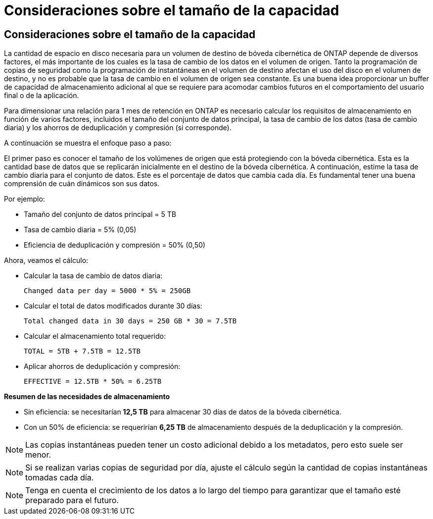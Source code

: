 = Consideraciones sobre el tamaño de la capacidad
:allow-uri-read: 




== Consideraciones sobre el tamaño de la capacidad

La cantidad de espacio en disco necesaria para un volumen de destino de bóveda cibernética de ONTAP depende de diversos factores, el más importante de los cuales es la tasa de cambio de los datos en el volumen de origen.  Tanto la programación de copias de seguridad como la programación de instantáneas en el volumen de destino afectan el uso del disco en el volumen de destino, y no es probable que la tasa de cambio en el volumen de origen sea constante.  Es una buena idea proporcionar un buffer de capacidad de almacenamiento adicional al que se requiere para acomodar cambios futuros en el comportamiento del usuario final o de la aplicación.

Para dimensionar una relación para 1 mes de retención en ONTAP es necesario calcular los requisitos de almacenamiento en función de varios factores, incluidos el tamaño del conjunto de datos principal, la tasa de cambio de los datos (tasa de cambio diaria) y los ahorros de deduplicación y compresión (si corresponde).

A continuación se muestra el enfoque paso a paso:

El primer paso es conocer el tamaño de los volúmenes de origen que está protegiendo con la bóveda cibernética.  Esta es la cantidad base de datos que se replicarán inicialmente en el destino de la bóveda cibernética.  A continuación, estime la tasa de cambio diaria para el conjunto de datos.  Este es el porcentaje de datos que cambia cada día.  Es fundamental tener una buena comprensión de cuán dinámicos son sus datos.

Por ejemplo:

* Tamaño del conjunto de datos principal = 5 TB
* Tasa de cambio diaria = 5% (0,05)
* Eficiencia de deduplicación y compresión = 50% (0,50)


Ahora, veamos el cálculo:

* Calcular la tasa de cambio de datos diaria:
+
`Changed data per day = 5000 * 5% = 250GB`

* Calcular el total de datos modificados durante 30 días:
+
`Total changed data in 30 days = 250 GB * 30 = 7.5TB`

* Calcular el almacenamiento total requerido:
+
`TOTAL = 5TB + 7.5TB = 12.5TB`

* Aplicar ahorros de deduplicación y compresión:
+
`EFFECTIVE = 12.5TB * 50% = 6.25TB`



*Resumen de las necesidades de almacenamiento*

* Sin eficiencia: se necesitarían *12,5 TB* para almacenar 30 días de datos de la bóveda cibernética.
* Con un 50% de eficiencia: se requerirían *6,25 TB* de almacenamiento después de la deduplicación y la compresión.



NOTE: Las copias instantáneas pueden tener un costo adicional debido a los metadatos, pero esto suele ser menor.


NOTE: Si se realizan varias copias de seguridad por día, ajuste el cálculo según la cantidad de copias instantáneas tomadas cada día.


NOTE: Tenga en cuenta el crecimiento de los datos a lo largo del tiempo para garantizar que el tamaño esté preparado para el futuro.
